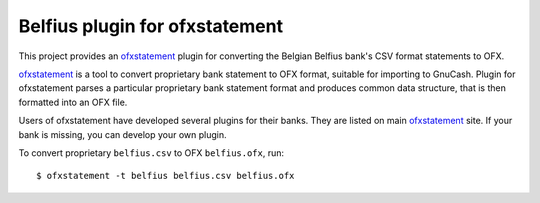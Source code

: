 ~~~~~~~~~~~~~~~~~~~~~~~~~~~~~~
Belfius plugin for ofxstatement
~~~~~~~~~~~~~~~~~~~~~~~~~~~~~~

This project provides  an `ofxstatement`_ plugin for converting the Belgian Belfius bank's CSV format statements to OFX.

`ofxstatement`_ is a tool to convert proprietary bank statement to OFX format,
suitable for importing to GnuCash. Plugin for ofxstatement parses a
particular proprietary bank statement format and produces common data
structure, that is then formatted into an OFX file.

.. _ofxstatement: https://github.com/kedder/ofxstatement


Users of ofxstatement have developed several plugins for their banks. They are
listed on main `ofxstatement`_ site. If your bank is missing, you can develop
your own plugin.

To convert proprietary ``belfius.csv`` to OFX ``belfius.ofx``, run::

    $ ofxstatement -t belfius belfius.csv belfius.ofx

